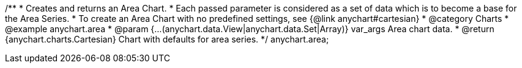 /**
 * Creates and returns an Area Chart.
 * Each passed parameter is considered as a set of data which is to become a base for the Area Series.
 * To create an Area Chart with no predefined settings, see {@link anychart#cartesian}
 * @category Charts
 * @example anychart.area
 * @param {...(anychart.data.View|anychart.data.Set|Array)} var_args Area chart data.
 * @return {anychart.charts.Cartesian} Chart with defaults for area series.
 */
anychart.area;

